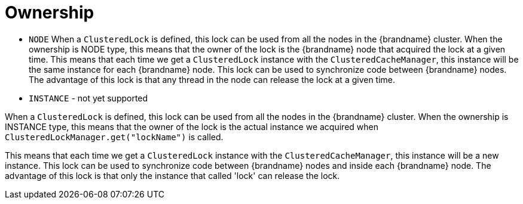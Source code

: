 [id="clustered_{context}"]
= Ownership

* `NODE`
When a `ClusteredLock` is defined, this lock can be used from all the nodes in the {brandname} cluster.
When the ownership is NODE type, this means that the owner of the lock is the {brandname} node that acquired the lock
at a given time.
This means that each time we get a `ClusteredLock` instance with the `ClusteredCacheManager`, this instance will be the
same instance for each {brandname} node.
This lock can be used to synchronize code between {brandname} nodes. The advantage of this lock is that any thread in the
node can release the lock at a given time.
* `INSTANCE` - not yet supported

When a `ClusteredLock` is defined, this lock can be used from all the nodes in the {brandname} cluster.
When the ownership is INSTANCE type, this means that the owner of the lock is the actual instance we acquired when
`ClusteredLockManager.get("lockName")` is called.

This means that each time we get a `ClusteredLock` instance with the `ClusteredCacheManager`, this instance will be
a new instance.
This lock can be used to synchronize code between {brandname} nodes and inside each {brandname} node.
The advantage of this lock is that only the instance that called 'lock' can release the lock.